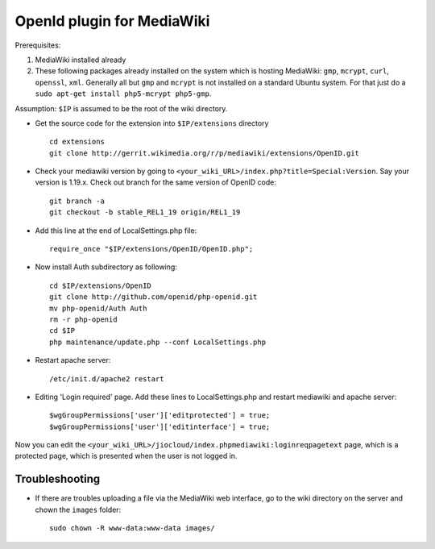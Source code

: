 OpenId plugin for MediaWiki
===========================

Prerequisites:

#. MediaWiki installed already
#. These following packages already installed on the system which 
   is hosting MediaWiki: ``gmp``, ``mcrypt``,  ``curl``, ``openssl``, ``xml``. 
   Generally all but ``gmp`` and ``mcrypt`` is not installed on a standard 
   Ubuntu system. For that just do a ``sudo apt-get install php5-mcrypt 
   php5-gmp``.


Assumption: ``$IP`` is assumed to be the root of the wiki directory.




* Get the source code for the extension into ``$IP/extensions`` directory ::

	cd extensions
	git clone http://gerrit.wikimedia.org/r/p/mediawiki/extensions/OpenID.git 

* Check your mediawiki version by going to ``<your_wiki_URL>/index.php?title=Special:Version``. Say your version is 1.19.x. 
  Check out branch for the same version of OpenID code::

	git branch -a 
	git checkout -b stable_REL1_19 origin/REL1_19 
 
* Add this line at the end of LocalSettings.php file::

	require_once "$IP/extensions/OpenID/OpenID.php"; 
 
* Now install Auth subdirectory as following::

	cd $IP/extensions/OpenID 
	git clone http://github.com/openid/php-openid.git 
	mv php-openid/Auth Auth 
	rm -r php-openid 
	cd $IP 
	php maintenance/update.php --conf LocalSettings.php 
 
* Restart apache server::

	/etc/init.d/apache2 restart 
 
* Editing 'Login required' page.  
  Add these lines to LocalSettings.php and restart mediawiki and apache server::

	$wgGroupPermissions['user']['editprotected'] = true; 
	$wgGroupPermissions['user']['editinterface'] = true; 
 
Now you can edit the ``<your_wiki_URL>/jiocloud/index.phpmediawiki:loginreqpagetext`` page, which is a protected page, which is presented when the user is not logged in.


Troubleshooting
---------------
* If there are troubles uploading a file via the MediaWiki web interface, go to the wiki directory on the server and chown the ``images`` folder::

	sudo chown -R www-data:www-data images/


